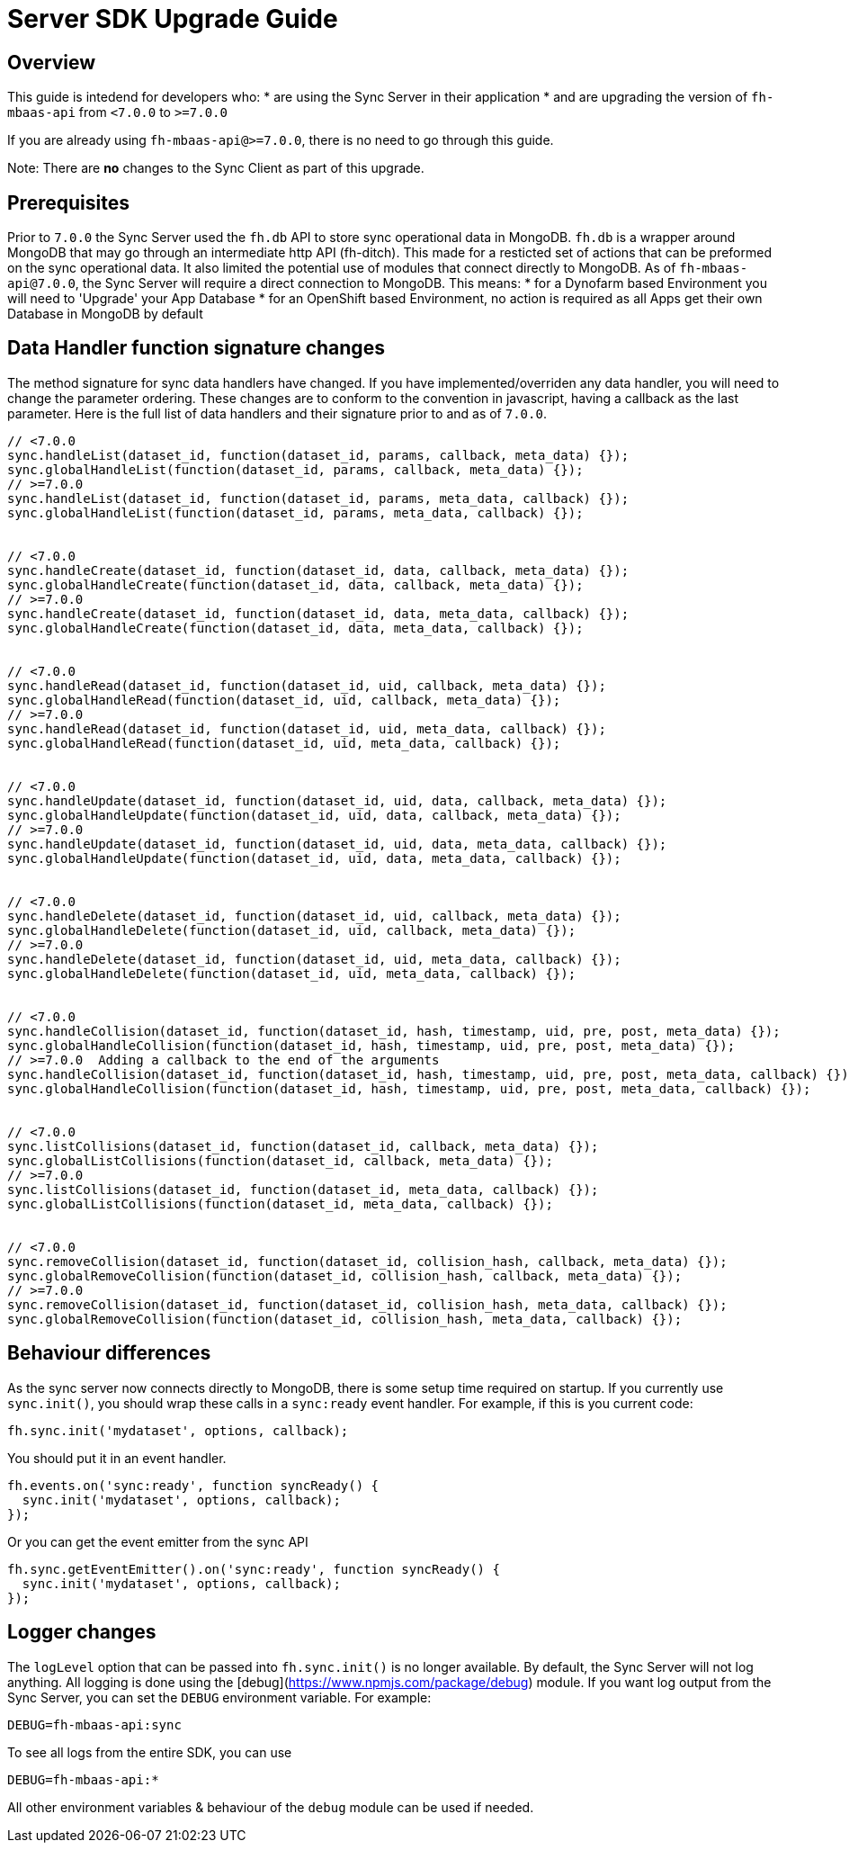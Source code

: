 [[sync-upgrade-guide]]
= Server SDK Upgrade Guide

== Overview

This guide is intedend for developers who:
* are using the Sync Server in their application
* and are upgrading the version of `fh-mbaas-api` from `<7.0.0` to `>=7.0.0`

If you are already using `fh-mbaas-api@>=7.0.0`, there is no need to go through this guide.

Note: There are *no* changes to the Sync Client as part of this upgrade.

== Prerequisites

Prior to `7.0.0` the Sync Server used the `fh.db` API to store sync operational data in MongoDB.
`fh.db` is a wrapper around MongoDB that may go through an intermediate http API (fh-ditch).
This made for a resticted set of actions that can be preformed on the sync operational data.
It also limited the potential use of modules that connect directly to MongoDB.
As of `fh-mbaas-api@7.0.0`, the Sync Server will require a direct connection to MongoDB.
This means:
* for a Dynofarm based Environment you will need to 'Upgrade' your App Database
* for an OpenShift based Environment, no action is required as all Apps get their own Database in MongoDB by default

== Data Handler function signature changes

The method signature for sync data handlers have changed.
If you have implemented/overriden any data handler, you will need to change the parameter ordering.
These changes are to conform to the convention in javascript, having a callback as the last parameter.
Here is the full list of data handlers and their signature prior to and as of `7.0.0`.

```js
// <7.0.0
sync.handleList(dataset_id, function(dataset_id, params, callback, meta_data) {});
sync.globalHandleList(function(dataset_id, params, callback, meta_data) {});
// >=7.0.0
sync.handleList(dataset_id, function(dataset_id, params, meta_data, callback) {});
sync.globalHandleList(function(dataset_id, params, meta_data, callback) {});


// <7.0.0
sync.handleCreate(dataset_id, function(dataset_id, data, callback, meta_data) {});
sync.globalHandleCreate(function(dataset_id, data, callback, meta_data) {});
// >=7.0.0
sync.handleCreate(dataset_id, function(dataset_id, data, meta_data, callback) {});
sync.globalHandleCreate(function(dataset_id, data, meta_data, callback) {});


// <7.0.0
sync.handleRead(dataset_id, function(dataset_id, uid, callback, meta_data) {});
sync.globalHandleRead(function(dataset_id, uid, callback, meta_data) {});
// >=7.0.0
sync.handleRead(dataset_id, function(dataset_id, uid, meta_data, callback) {});
sync.globalHandleRead(function(dataset_id, uid, meta_data, callback) {});


// <7.0.0
sync.handleUpdate(dataset_id, function(dataset_id, uid, data, callback, meta_data) {});
sync.globalHandleUpdate(function(dataset_id, uid, data, callback, meta_data) {});
// >=7.0.0
sync.handleUpdate(dataset_id, function(dataset_id, uid, data, meta_data, callback) {});
sync.globalHandleUpdate(function(dataset_id, uid, data, meta_data, callback) {});


// <7.0.0
sync.handleDelete(dataset_id, function(dataset_id, uid, callback, meta_data) {});
sync.globalHandleDelete(function(dataset_id, uid, callback, meta_data) {});
// >=7.0.0
sync.handleDelete(dataset_id, function(dataset_id, uid, meta_data, callback) {});
sync.globalHandleDelete(function(dataset_id, uid, meta_data, callback) {});


// <7.0.0
sync.handleCollision(dataset_id, function(dataset_id, hash, timestamp, uid, pre, post, meta_data) {});
sync.globalHandleCollision(function(dataset_id, hash, timestamp, uid, pre, post, meta_data) {});
// >=7.0.0  Adding a callback to the end of the arguments
sync.handleCollision(dataset_id, function(dataset_id, hash, timestamp, uid, pre, post, meta_data, callback) {});
sync.globalHandleCollision(function(dataset_id, hash, timestamp, uid, pre, post, meta_data, callback) {});


// <7.0.0
sync.listCollisions(dataset_id, function(dataset_id, callback, meta_data) {});
sync.globalListCollisions(function(dataset_id, callback, meta_data) {});
// >=7.0.0
sync.listCollisions(dataset_id, function(dataset_id, meta_data, callback) {});
sync.globalListCollisions(function(dataset_id, meta_data, callback) {});


// <7.0.0
sync.removeCollision(dataset_id, function(dataset_id, collision_hash, callback, meta_data) {});
sync.globalRemoveCollision(function(dataset_id, collision_hash, callback, meta_data) {});
// >=7.0.0
sync.removeCollision(dataset_id, function(dataset_id, collision_hash, meta_data, callback) {});
sync.globalRemoveCollision(function(dataset_id, collision_hash, meta_data, callback) {});
```

== Behaviour differences

As the sync server now connects directly to MongoDB, there is some setup time required on startup.
If you currently use `sync.init()`, you should wrap these calls in a `sync:ready` event handler.
For example, if this is you current code:

```js
fh.sync.init('mydataset', options, callback);
```

You should put it in an event handler.

```js
fh.events.on('sync:ready', function syncReady() {
  sync.init('mydataset', options, callback);
});
```

Or you can get the event emitter from the sync API
```js
fh.sync.getEventEmitter().on('sync:ready', function syncReady() {
  sync.init('mydataset', options, callback);
});
```

== Logger changes

The `logLevel` option that can be passed into `fh.sync.init()` is no longer available.
By default, the Sync Server will not log anything.
All logging is done using the [debug](https://www.npmjs.com/package/debug) module.
If you want log output from the Sync Server, you can set the `DEBUG` environment variable.
For example:

```shell
DEBUG=fh-mbaas-api:sync
```

To see all logs from the entire SDK, you can use
```shell
DEBUG=fh-mbaas-api:*
```

All other environment variables & behaviour of the `debug` module can be used if needed.
